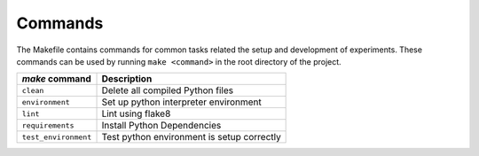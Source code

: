 .. _commands:

Commands
========

The Makefile contains commands for common tasks related the setup and
development of experiments. These commands can be used by running ``make
<command>`` in the root directory of the project.

======================================  =========================================================
 `make` command                          Description
======================================  =========================================================
``clean``                               Delete all compiled Python files
``environment``                         Set up python interpreter environment
``lint``                                Lint using flake8
``requirements``                        Install Python Dependencies
``test_environment``                    Test python environment is setup correctly
======================================  =========================================================
